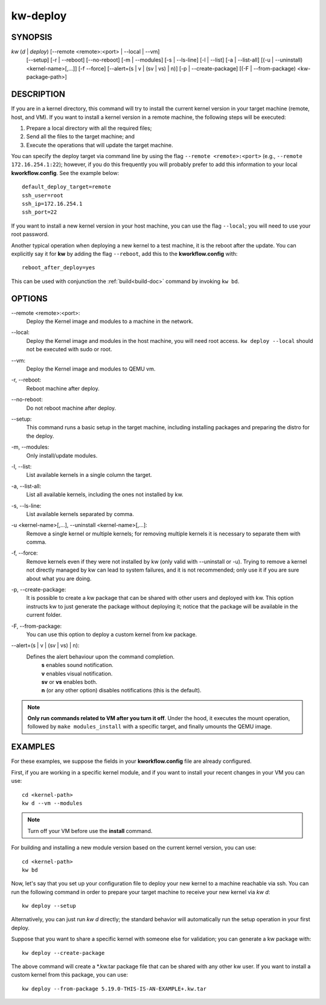 =========
kw-deploy
=========

.. _deploy-doc:

SYNOPSIS
========
*kw* (*d* | *deploy*) [\--remote <remote>:<port> | \--local | \--vm]
                      [\--setup]
                      [-r | \--reboot] [\--no-reboot]
                      [-m | \--modules] [-s | \--ls-line]
                      [-l | \--list] [-a | \--list-all]
                      [(-u | \--uninstall) <kernel-name>[,...]] [-f \--force]
                      [\--alert=(s | v | (sv | vs) | n)]
                      [-p | \--create-package]
                      [(-F | \--from-package) <kw-package-path>]

DESCRIPTION
===========
If you are in a kernel directory, this command will try to install the current
kernel version in your target machine (remote, host, and VM). If you want to
install a kernel version in a remote machine, the following steps will be
executed:

1. Prepare a local directory with all the required files;

2. Send all the files to the target machine; and

3. Execute the operations that will update the target machine.

You can specify the deploy target via command line by using the flag
``--remote <remote>:<port>`` (e.g., ``--remote 172.16.254.1:22``); however, if
you do this frequently you will probably prefer to add this information to your
local **kworkflow.config**. See the example below::

  default_deploy_target=remote
  ssh_user=root
  ssh_ip=172.16.254.1
  ssh_port=22

If you want to install a new kernel version in your host machine, you can use
the flag ``--local``; you will need to use your root password.

Another typical operation when deploying a new kernel to a test machine, it is
the reboot after the update. You can explicitly say it for **kw** by adding the
flag ``--reboot``, add this to the **kworkflow.config** with::

  reboot_after_deploy=yes

This can be used with conjunction the :ref:`build<build-doc>` command by
invoking ``kw bd``.

OPTIONS
=======
\--remote <remote>:<port>:
  Deploy the Kernel image and modules to a machine in
  the network.

\--local:
  Deploy the Kernel image and modules in the host machine, you will
  need root access. ``kw deploy --local`` should not be executed with sudo
  or root.

\--vm:
  Deploy the Kernel image and modules to QEMU vm.

-r, \--reboot:
  Reboot machine after deploy.

\--no-reboot:
  Do not reboot machine after deploy.

\--setup:
  This command runs a basic setup in the target machine, including installing
  packages and preparing the distro for the deploy.

-m, \--modules:
  Only install/update modules.

-l, \--list:
  List available kernels in a single column the target.

-a, \--list-all:
  List all available kernels, including the ones not installed by kw.

-s, \--ls-line:
  List available kernels separated by comma.

-u <kernel-name>[,...], \--uninstall <kernel-name>[,...]:
  Remove a single kernel or multiple kernels; for removing
  multiple kernels it is necessary to separate them with comma.

-f, \--force:
  Remove kernels even if they were not installed by kw (only valid with
  \--uninstall or -u). Trying to remove a kernel not directly managed by
  kw can lead to system failures, and it is not recommended; only use it
  if you are sure about what you are doing.

-p, \--create-package:
  It is possible to create a kw package that can be shared with other users and
  deployed with kw. This option instructs kw to just generate the package
  without deploying it; notice that the package will be available in the
  current folder.

-F, \--from-package:
  You can use this option to deploy a custom kernel from kw package.

\--alert=(s | v | (sv | vs) | n):
  Defines the alert behaviour upon the command completion.
    | **s** enables sound notification.
    | **v** enables visual notification.
    | **sv** or **vs** enables both.
    | **n** (or any other option) disables notifications (this is the default).

.. note::
  **Only run commands related to VM after you turn it off**. Under the hood, it
  executes the mount operation, followed by ``make modules_install`` with a
  specific target, and finally umounts the QEMU image.

EXAMPLES
========
For these examples, we suppose the fields in your **kworkflow.config** file are
already configured.

First, if you are working in a specific kernel module, and if you want to
install your recent changes in your VM you can use::

  cd <kernel-path>
  kw d --vm --modules

.. note::
  Turn off your VM before use the **install** command.

For building and installing a new module version based on the current kernel
version, you can use::

  cd <kernel-path>
  kw bd

Now, let's say that you set up your configuration file to deploy your new
kernel to a machine reachable via ssh. You can run the following command in
order to prepare your target machine to receive your new kernel via `kw d`::

  kw deploy --setup

Alternatively, you can just run `kw d` directly; the standard behavior will
automatically run the setup operation in your first deploy.

Suppose that you want to share a specific kernel with someone else for
validation; you can generate a kw package with::

  kw deploy --create-package

The above command will create a \*.kw.tar package file that can be shared with
any other kw user. If you want to install a custom kernel from this package,
you can use::

  kw deploy --from-package 5.19.0-THIS-IS-AN-EXAMPLE+.kw.tar
